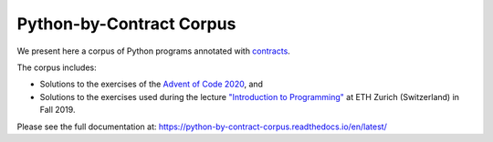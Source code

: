 *************************
Python-by-Contract Corpus
*************************

.. image:: https://github.com/mristin/python-by-contract-corpus/actions/workflows/test-on-push-to-main.yml/badge.svg
    :target: https://github.com/mristin/python-by-contract-corpus/actions/workflows/test-on-push-to-main.yml
    :alt: Test on push to main

.. image:: https://coveralls.io/repos/github/mristin/python-by-contract-corpus/badge.svg?branch=main
    :target: https://coveralls.io/github/mristin/python-by-contract-corpus?branch=main

We present here a corpus of Python programs annotated with `contracts`_.

The corpus includes:

* Solutions to the exercises of the `Advent of Code 2020`_, and
* Solutions to the exercises used during the lecture `"Introduction to Programming"`_ at ETH Zurich (Switzerland) in Fall 2019.

.. _contracts: https://en.wikipedia.org/wiki/Design_by_contract
.. _Advent of Code 2020: https://adventofcode.com/2020
.. _"Introduction to Programming": https://www.lst.inf.ethz.ch/education/archive/Fall2019/einfuehrung-in-die-programmierung-i--252-0027-.html

Please see the full documentation at: https://python-by-contract-corpus.readthedocs.io/en/latest/
